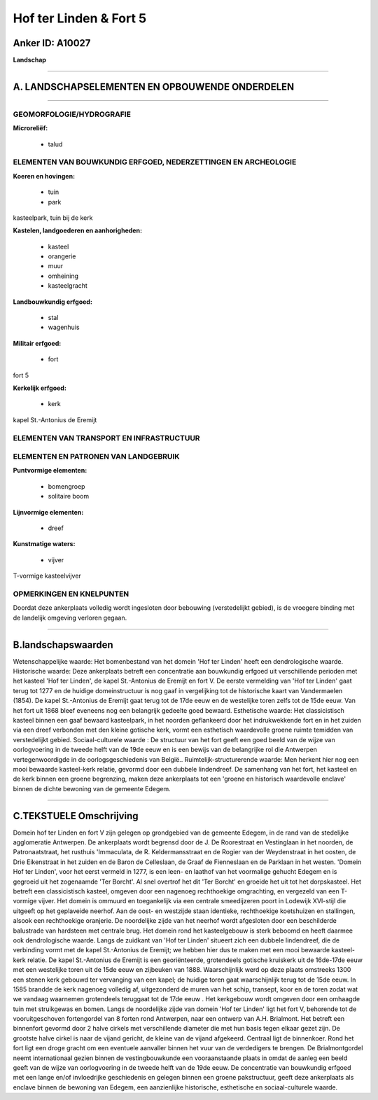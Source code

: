 Hof ter Linden & Fort 5
=======================

Anker ID: A10027
----------------

**Landschap**

--------------

A. LANDSCHAPSELEMENTEN EN OPBOUWENDE ONDERDELEN
-----------------------------------------------

--------------

GEOMORFOLOGIE/HYDROGRAFIE
~~~~~~~~~~~~~~~~~~~~~~~~~

**Microreliëf:**

 * talud



ELEMENTEN VAN BOUWKUNDIG ERFGOED, NEDERZETTINGEN EN ARCHEOLOGIE
~~~~~~~~~~~~~~~~~~~~~~~~~~~~~~~~~~~~~~~~~~~~~~~~~~~~~~~~~~~~~~~

**Koeren en hovingen:**

 * tuin
 * park


kasteelpark, tuin bij de kerk

**Kastelen, landgoederen en aanhorigheden:**

 * kasteel
 * orangerie
 * muur
 * omheining
 * kasteelgracht


**Landbouwkundig erfgoed:**

 * stal
 * wagenhuis


**Militair erfgoed:**

 * fort


fort 5

**Kerkelijk erfgoed:**

 * kerk


kapel St.-Antonius de Eremijt

ELEMENTEN VAN TRANSPORT EN INFRASTRUCTUUR
~~~~~~~~~~~~~~~~~~~~~~~~~~~~~~~~~~~~~~~~~

ELEMENTEN EN PATRONEN VAN LANDGEBRUIK
~~~~~~~~~~~~~~~~~~~~~~~~~~~~~~~~~~~~~

**Puntvormige elementen:**

 * bomengroep
 * solitaire boom


**Lijnvormige elementen:**

 * dreef

**Kunstmatige waters:**

 * vijver


T-vormige kasteelvijver

OPMERKINGEN EN KNELPUNTEN
~~~~~~~~~~~~~~~~~~~~~~~~~

Doordat deze ankerplaats volledig wordt ingesloten door bebouwing
(verstedelijkt gebied), is de vroegere binding met de landelijk omgeving
verloren gegaan.

--------------

B.landschapswaarden
-------------------

Wetenschappelijke waarde:
Het bomenbestand van het domein 'Hof ter Linden' heeft een
dendrologische waarde.
Historische waarde:
Deze ankerplaats betreft een concentratie aan bouwkundig erfgoed uit
verschillende perioden met het kasteel 'Hof ter Linden', de kapel
St.-Antonius de Eremijt en fort V. De eerste vermelding van 'Hof ter
Linden' gaat terug tot 1277 en de huidige domeinstructuur is nog gaaf in
vergelijking tot de historische kaart van Vandermaelen (1854). De kapel
St.-Antonius de Eremijt gaat terug tot de 17de eeuw en de westelijke
toren zelfs tot de 15de eeuw. Van het fort uit 1868 bleef eveneens nog
een belangrijk gedeelte goed bewaard.
Esthetische waarde: Het classicistisch kasteel binnen een gaaf
bewaard kasteelpark, in het noorden geflankeerd door het indrukwekkende
fort en in het zuiden via een dreef verbonden met den kleine gotische
kerk, vormt een esthetisch waardevolle groene ruimte temidden van
verstedelijkt gebied.
Sociaal-culturele waarde : De structuur van het fort geeft een goed
beeld van de wijze van oorlogvoering in de tweede helft van de 19de eeuw
en is een bewijs van de belangrijke rol die Antwerpen vertegenwoordigde
in de oorlogsgeschiedenis van België..
Ruimtelijk-structurerende waarde:
Men herkent hier nog een mooi bewaarde kasteel-kerk relatie, gevormd
door een dubbele lindendreef. De samenhang van het fort, het kasteel en
de kerk binnen een groene begrenzing, maken deze ankerplaats tot een
'groene en historisch waardevolle enclave' binnen de dichte bewoning van
de gemeente Edegem.

--------------

C.TEKSTUELE Omschrijving
------------------------

Domein hof ter Linden en fort V zijn gelegen op grondgebied van de
gemeente Edegem, in de rand van de stedelijke agglomeratie Antwerpen. De
ankerplaats wordt begrensd door de J. De Roorestraat en Vestinglaan in
het noorden, de Patronaatstraat, het rusthuis 'Immaculata, de R.
Keldermansstraat en de Rogier van der Weydenstraat in het oosten, de
Drie Eikenstraat in het zuiden en de Baron de Celleslaan, de Graaf de
Fienneslaan en de Parklaan in het westen. 'Domein Hof ter Linden', voor
het eerst vermeld in 1277, is een leen- en laathof van het voormalige
gehucht Edegem en is gegroeid uit het zogenaamde 'Ter Borcht'. Al snel
overtrof het dit 'Ter Borcht' en groeide het uit tot het dorpskasteel.
Het betreft een classicistisch kasteel, omgeven door een nagenoeg
rechthoekige omgrachting, en vergezeld van een T-vormige vijver. Het
domein is ommuurd en toegankelijk via een centrale smeedijzeren poort in
Lodewijk XVI-stijl die uitgeeft op het geplaveide neerhof. Aan de oost-
en westzijde staan identieke, rechthoekige koetshuizen en stallingen,
alsook een rechthoekige oranjerie. De noordelijke zijde van het neerhof
wordt afgesloten door een beschilderde balustrade van hardsteen met
centrale brug. Het domein rond het kasteelgebouw is sterk beboomd en
heeft daarmee ook dendrologische waarde. Langs de zuidkant van 'Hof ter
Linden' situeert zich een dubbele lindendreef, die de verbinding vormt
met de kapel St.-Antonius de Eremijt; we hebben hier dus te maken met
een mooi bewaarde kasteel-kerk relatie. De kapel St.-Antonius de Eremijt
is een georiënteerde, grotendeels gotische kruiskerk uit de 16de-17de
eeuw met een westelijke toren uit de 15de eeuw en zijbeuken van 1888.
Waarschijnlijk werd op deze plaats omstreeks 1300 een stenen kerk
gebouwd ter vervanging van een kapel; de huidige toren gaat
waarschijnlijk terug tot de 15de eeuw. In 1585 brandde de kerk nagenoeg
volledig af, uitgezonderd de muren van het schip, transept, koor en de
toren zodat wat we vandaag waarnemen grotendeels teruggaat tot de 17de
eeuw . Het kerkgebouw wordt omgeven door een omhaagde tuin met
struikgewas en bomen. Langs de noordelijke zijde van domein 'Hof ter
Linden' ligt het fort V, behorende tot de vooruitgeschoven fortengordel
van 8 forten rond Antwerpen, naar een ontwerp van A.H. Brialmont. Het
betreft een binnenfort gevormd door 2 halve cirkels met verschillende
diameter die met hun basis tegen elkaar gezet zijn. De grootste halve
cirkel is naar de vijand gericht, de kleine van de vijand afgekeerd.
Centraal ligt de binnenkoer. Rond het fort ligt een droge gracht om een
eventuele aanvaller binnen het vuur van de verdedigers te brengen. De
Brialmontgordel neemt internationaal gezien binnen de vestingbouwkunde
een vooraanstaande plaats in omdat de aanleg een beeld geeft van de
wijze van oorlogvoering in de tweede helft van de 19de eeuw. De
concentratie van bouwkundig erfgoed met een lange en/of invloedrijke
geschiedenis en gelegen binnen een groene pakstructuur, geeft deze
ankerplaats als enclave binnen de bewoning van Edegem, een aanzienlijke
historische, esthetische en sociaal-culturele waarde.
